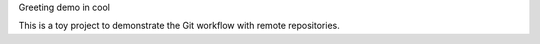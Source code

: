 Greeting demo in cool

This is a toy project to demonstrate the Git workflow with remote repositories.

